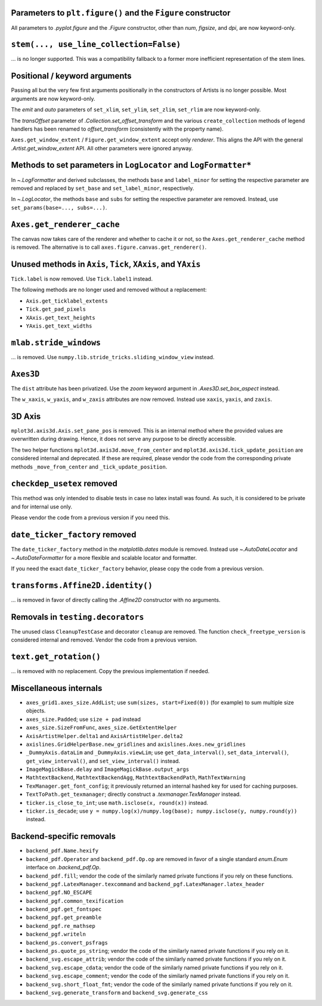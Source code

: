 Parameters to ``plt.figure()`` and the ``Figure`` constructor
~~~~~~~~~~~~~~~~~~~~~~~~~~~~~~~~~~~~~~~~~~~~~~~~~~~~~~~~~~~~~

All parameters to `.pyplot.figure` and the `.Figure` constructor, other than
*num*, *figsize*, and *dpi*, are now keyword-only.

``stem(..., use_line_collection=False)``
~~~~~~~~~~~~~~~~~~~~~~~~~~~~~~~~~~~~~~~~

... is no longer supported. This was a compatibility fallback to a
former more inefficient representation of the stem lines.

Positional / keyword arguments
~~~~~~~~~~~~~~~~~~~~~~~~~~~~~~

Passing all but the very few first arguments positionally in the constructors
of Artists is no longer possible. Most arguments are now keyword-only.

The *emit* and *auto* parameters of ``set_xlim``, ``set_ylim``,
``set_zlim``, ``set_rlim`` are now keyword-only.

The *transOffset* parameter of `.Collection.set_offset_transform` and the
various ``create_collection`` methods of legend handlers has been renamed to
*offset_transform* (consistently with the property name).

``Axes.get_window_extent`` / ``Figure.get_window_extent`` accept only
*renderer*. This aligns the API with the general `.Artist.get_window_extent`
API. All other parameters were ignored anyway.

Methods to set parameters in ``LogLocator`` and ``LogFormatter*``
~~~~~~~~~~~~~~~~~~~~~~~~~~~~~~~~~~~~~~~~~~~~~~~~~~~~~~~~~~~~~~~~~~

In `~.LogFormatter` and derived subclasses, the methods ``base`` and
``label_minor`` for setting the respective parameter are removed and
replaced by ``set_base`` and ``set_label_minor``, respectively.

In `~.LogLocator`, the methods ``base`` and ``subs`` for setting the respective
parameter are removed. Instead, use ``set_params(base=..., subs=...)``.

``Axes.get_renderer_cache``
~~~~~~~~~~~~~~~~~~~~~~~~~~~

The canvas now takes care of the renderer and whether to cache it or not,
so the ``Axes.get_renderer_cache`` method is removed. The
alternative is to call ``axes.figure.canvas.get_renderer()``.

Unused methods in ``Axis``, ``Tick``, ``XAxis``, and ``YAxis``
~~~~~~~~~~~~~~~~~~~~~~~~~~~~~~~~~~~~~~~~~~~~~~~~~~~~~~~~~~~~~~

``Tick.label`` is now removed. Use ``Tick.label1`` instead.

The following methods are no longer used and removed without a replacement:

- ``Axis.get_ticklabel_extents``
- ``Tick.get_pad_pixels``
- ``XAxis.get_text_heights``
- ``YAxis.get_text_widths``

``mlab.stride_windows``
~~~~~~~~~~~~~~~~~~~~~~~

... is removed. Use ``numpy.lib.stride_tricks.sliding_window_view`` instead.

``Axes3D``
~~~~~~~~~~

The ``dist`` attribute has been privatized. Use the *zoom* keyword argument in
`.Axes3D.set_box_aspect` instead.

The ``w_xaxis``, ``w_yaxis``, and ``w_zaxis`` attributes are now removed.
Instead use ``xaxis``, ``yaxis``, and ``zaxis``.

3D Axis
~~~~~~~

``mplot3d.axis3d.Axis.set_pane_pos`` is removed. This is an internal method
where the provided values are overwritten during drawing. Hence, it does not
serve any purpose to be directly accessible.

The two helper functions ``mplot3d.axis3d.move_from_center`` and
``mplot3d.axis3d.tick_update_position`` are considered internal and deprecated.
If these are required, please vendor the code from the corresponding private
methods ``_move_from_center`` and ``_tick_update_position``.

``checkdep_usetex`` removed
~~~~~~~~~~~~~~~~~~~~~~~~~~~

This method was only intended to disable tests in case no latex install was
found. As such, it is considered to be private and for internal use only.

Please vendor the code from a previous version if you need this.

``date_ticker_factory`` removed
~~~~~~~~~~~~~~~~~~~~~~~~~~~~~~~

The ``date_ticker_factory`` method in the `matplotlib.dates` module is
removed. Instead use `~.AutoDateLocator` and `~.AutoDateFormatter` for a
more flexible and scalable locator and formatter.

If you need the exact ``date_ticker_factory`` behavior, please copy the code
from a previous version.

``transforms.Affine2D.identity()``
~~~~~~~~~~~~~~~~~~~~~~~~~~~~~~~~~~

... is removed in favor of directly calling the `.Affine2D` constructor with
no arguments.

Removals in ``testing.decorators``
~~~~~~~~~~~~~~~~~~~~~~~~~~~~~~~~~~

The unused class ``CleanupTestCase`` and decorator ``cleanup`` are removed.
The function ``check_freetype_version`` is considered internal and removed.
Vendor the code from a previous version.

``text.get_rotation()``
~~~~~~~~~~~~~~~~~~~~~~~

... is removed with no replacement. Copy the previous implementation if
needed.

Miscellaneous internals
~~~~~~~~~~~~~~~~~~~~~~~

- ``axes_grid1.axes_size.AddList``; use ``sum(sizes, start=Fixed(0))`` (for
  example) to sum multiple size objects.
- ``axes_size.Padded``; use ``size + pad`` instead
- ``axes_size.SizeFromFunc``, ``axes_size.GetExtentHelper``
- ``AxisArtistHelper.delta1`` and ``AxisArtistHelper.delta2``
- ``axislines.GridHelperBase.new_gridlines`` and
  ``axislines.Axes.new_gridlines``
- ``_DummyAxis.dataLim`` and ``_DummyAxis.viewLim``; use
  ``get_data_interval()``, ``set_data_interval()``, ``get_view_interval()``,
  and ``set_view_interval()`` instead.
- ``ImageMagickBase.delay`` and ``ImageMagickBase.output_args``
- ``MathtextBackend``, ``MathtextBackendAgg``, ``MathtextBackendPath``,
  ``MathTextWarning``
- ``TexManager.get_font_config``; it previously returned an internal hashed key
  for used for caching purposes.
- ``TextToPath.get_texmanager``; directly construct a `.texmanager.TexManager`
  instead.
- ``ticker.is_close_to_int``; use ``math.isclose(x, round(x))`` instead.
- ``ticker.is_decade``; use ``y = numpy.log(x)/numpy.log(base);
  numpy.isclose(y, numpy.round(y))`` instead.


Backend-specific removals
~~~~~~~~~~~~~~~~~~~~~~~~~~~~~

- ``backend_pdf.Name.hexify``
- ``backend_pdf.Operator`` and ``backend_pdf.Op.op`` are removed in favor of
  a single standard `enum.Enum` interface on `.backend_pdf.Op`.
- ``backend_pdf.fill``; vendor the code of the similarly named private
  functions if you rely on these functions.
- ``backend_pgf.LatexManager.texcommand`` and
  ``backend_pgf.LatexManager.latex_header``
- ``backend_pgf.NO_ESCAPE``
- ``backend_pgf.common_texification``
- ``backend_pgf.get_fontspec``
- ``backend_pgf.get_preamble``
- ``backend_pgf.re_mathsep``
- ``backend_pgf.writeln``
- ``backend_ps.convert_psfrags``
- ``backend_ps.quote_ps_string``; vendor the code of the similarly named
  private functions if you rely on it.
- ``backend_svg.escape_attrib``; vendor the code of the similarly named private
  functions if you rely on it.
- ``backend_svg.escape_cdata``; vendor the code of the similarly named private
  functions if you rely on it.
- ``backend_svg.escape_comment``; vendor the code of the similarly named
  private functions if you rely on it.
- ``backend_svg.short_float_fmt``; vendor the code of the similarly named
  private functions if you rely on it.
- ``backend_svg.generate_transform`` and ``backend_svg.generate_css``
